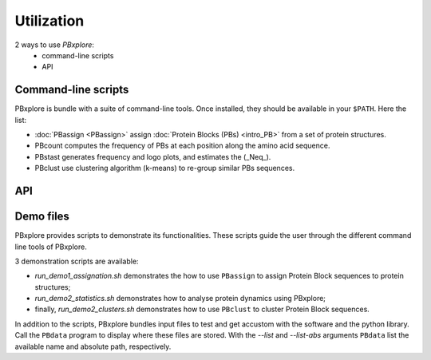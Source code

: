 Utilization
===========

2 ways to use `PBxplore`:
  - command-line scripts
  - API

Command-line scripts
--------------------

PBxplore is bundle with a suite of command-line tools.
Once installed, they should be available in your ``$PATH``.
Here the list:

- :doc:`PBassign <PBassign>` assign :doc:`Protein Blocks (PBs) <intro_PB>`
  from a set of protein structures.
- PBcount computes the frequency of PBs at each position along the amino acid sequence.
- PBstast generates frequency and logo plots, and estimates the (_Neq_).
- PBclust use clustering algorithm (k-means) to re-group similar PBs sequences.


API
---



.. _demo:

Demo files
----------

PBxplore provides scripts to demonstrate its functionalities. These scripts
guide the user through the different command line tools of PBxplore.

3 demonstration scripts are available:

* `run_demo1_assignation.sh` demonstrates the how to use ``PBassign`` to assign
  Protein Block sequences to protein structures;
* `run_demo2_statistics.sh` demonstrates how to analyse protein dynamics using
  PBxplore;
* finally, `run_demo2_clusters.sh` demonstrates how to use ``PBclust`` to cluster
  Protein Block sequences.

In addition to the scripts, PBxplore bundles input files to test and get
accustom with the software and the python library. Call the ``PBdata`` program to
display where these files are stored. With the `--list` and `--list-abs`
arguments ``PBdata`` list the available name and absolute path, respectively.
